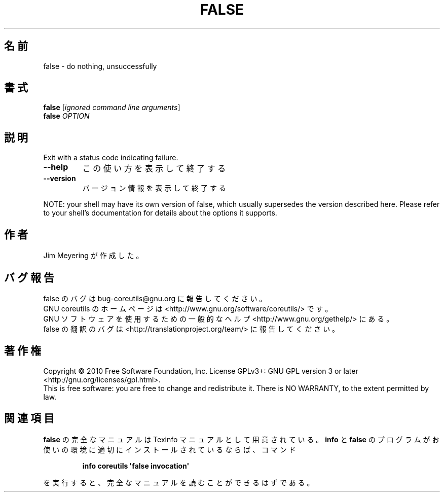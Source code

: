 .\" DO NOT MODIFY THIS FILE!  It was generated by help2man 1.35.
.\"*******************************************************************
.\"
.\" This file was generated with po4a. Translate the source file.
.\"
.\"*******************************************************************
.TH FALSE 1 "April 2010" "GNU coreutils 8.5" ユーザーコマンド
.SH 名前
false \- do nothing, unsuccessfully
.SH 書式
\fBfalse\fP [\fIignored command line arguments\fP]
.br
\fBfalse\fP \fIOPTION\fP
.SH 説明
.\" Add any additional description here
.PP
Exit with a status code indicating failure.
.TP 
\fB\-\-help\fP
この使い方を表示して終了する
.TP 
\fB\-\-version\fP
バージョン情報を表示して終了する
.PP
NOTE: your shell may have its own version of false, which usually supersedes
the version described here.  Please refer to your shell's documentation for
details about the options it supports.
.SH 作者
Jim Meyering が作成した。
.SH バグ報告
false のバグは bug\-coreutils@gnu.org に報告してください。
.br
GNU coreutils のホームページは <http://www.gnu.org/software/coreutils/> です。
.br
GNU ソフトウェアを使用するための一般的なヘルプ <http://www.gnu.org/gethelp/> にある。
.br
false の翻訳のバグは <http://translationproject.org/team/> に報告してください。
.SH 著作権
Copyright \(co 2010 Free Software Foundation, Inc.  License GPLv3+: GNU GPL
version 3 or later <http://gnu.org/licenses/gpl.html>.
.br
This is free software: you are free to change and redistribute it.  There is
NO WARRANTY, to the extent permitted by law.
.SH 関連項目
\fBfalse\fP の完全なマニュアルは Texinfo マニュアルとして用意されている。
\fBinfo\fP と \fBfalse\fP のプログラムがお使いの環境に適切にインストールされているならば、
コマンド
.IP
\fBinfo coreutils \(aqfalse invocation\(aq\fP
.PP
を実行すると、完全なマニュアルを読むことができるはずである。
